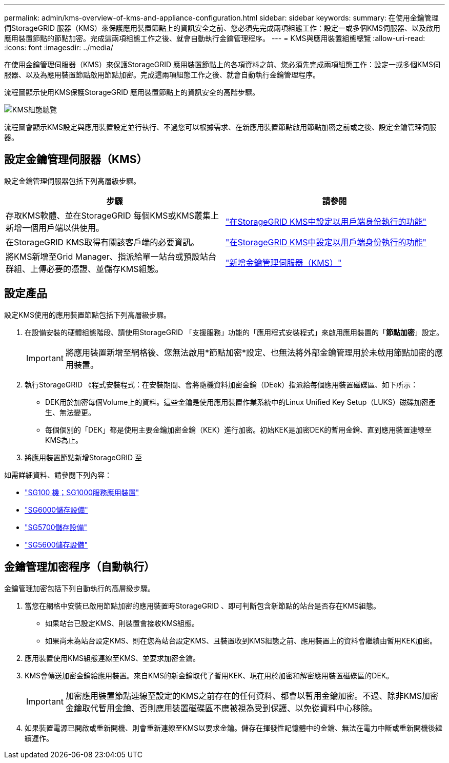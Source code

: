 ---
permalink: admin/kms-overview-of-kms-and-appliance-configuration.html 
sidebar: sidebar 
keywords:  
summary: 在使用金鑰管理伺StorageGRID 服器（KMS）來保護應用裝置節點上的資訊安全之前、您必須先完成兩項組態工作：設定一或多個KMS伺服器、以及啟用應用裝置節點的節點加密。完成這兩項組態工作之後、就會自動執行金鑰管理程序。 
---
= KMS與應用裝置組態總覽
:allow-uri-read: 
:icons: font
:imagesdir: ../media/


[role="lead"]
在使用金鑰管理伺服器（KMS）來保護StorageGRID 應用裝置節點上的各項資料之前、您必須先完成兩項組態工作：設定一或多個KMS伺服器、以及為應用裝置節點啟用節點加密。完成這兩項組態工作之後、就會自動執行金鑰管理程序。

流程圖顯示使用KMS保護StorageGRID 應用裝置節點上的資訊安全的高階步驟。

image::../media/kms_configuration_overview.png[KMS組態總覽]

流程圖會顯示KMS設定與應用裝置設定並行執行、不過您可以根據需求、在新應用裝置節點啟用節點加密之前或之後、設定金鑰管理伺服器。



== 設定金鑰管理伺服器（KMS）

設定金鑰管理伺服器包括下列高層級步驟。

[cols="1a,1a"]
|===
| 步驟 | 請參閱 


 a| 
存取KMS軟體、並在StorageGRID 每個KMS或KMS叢集上新增一個用戶端以供使用。
 a| 
link:kms-configuring-storagegrid-as-client.html["在StorageGRID KMS中設定以用戶端身份執行的功能"]



 a| 
在StorageGRID KMS取得有關該客戶端的必要資訊。
 a| 
link:kms-configuring-storagegrid-as-client.html["在StorageGRID KMS中設定以用戶端身份執行的功能"]



 a| 
將KMS新增至Grid Manager、指派給單一站台或預設站台群組、上傳必要的憑證、並儲存KMS組態。
 a| 
link:kms-adding.html["新增金鑰管理伺服器（KMS）"]

|===


== 設定產品

設定KMS使用的應用裝置節點包括下列高層級步驟。

. 在設備安裝的硬體組態階段、請使用StorageGRID 「支援服務」功能的「應用程式安裝程式」來啟用應用裝置的「*節點加密*」設定。
+

IMPORTANT: 將應用裝置新增至網格後、您無法啟用*節點加密*設定、也無法將外部金鑰管理用於未啟用節點加密的應用裝置。

. 執行StorageGRID 《程式安裝程式：在安裝期間、會將隨機資料加密金鑰（DEek）指派給每個應用裝置磁碟區、如下所示：
+
** DEK用於加密每個Volume上的資料。這些金鑰是使用應用裝置作業系統中的Linux Unified Key Setup（LUKS）磁碟加密產生、無法變更。
** 每個個別的「DEK」都是使用主要金鑰加密金鑰（KEK）進行加密。初始KEK是加密DEK的暫用金鑰、直到應用裝置連線至KMS為止。


. 將應用裝置節點新增StorageGRID 至


如需詳細資料、請參閱下列內容：

* link:../sg100-1000/index.html["SG100  機；SG1000服務應用裝置"]
* link:../sg6000/index.html["SG6000儲存設備"]
* link:../sg5700/index.html["SG5700儲存設備"]
* link:../sg5600/index.html["SG5600儲存設備"]




== 金鑰管理加密程序（自動執行）

金鑰管理加密包括下列自動執行的高層級步驟。

. 當您在網格中安裝已啟用節點加密的應用裝置時StorageGRID 、即可判斷包含新節點的站台是否存在KMS組態。
+
** 如果站台已設定KMS、則裝置會接收KMS組態。
** 如果尚未為站台設定KMS、則在您為站台設定KMS、且裝置收到KMS組態之前、應用裝置上的資料會繼續由暫用KEK加密。


. 應用裝置使用KMS組態連線至KMS、並要求加密金鑰。
. KMS會傳送加密金鑰給應用裝置。來自KMS的新金鑰取代了暫用KEK、現在用於加密和解密應用裝置磁碟區的DEK。
+

IMPORTANT: 加密應用裝置節點連線至設定的KMS之前存在的任何資料、都會以暫用金鑰加密。不過、除非KMS加密金鑰取代暫用金鑰、否則應用裝置磁碟區不應被視為受到保護、以免從資料中心移除。

. 如果裝置電源已開啟或重新開機、則會重新連線至KMS以要求金鑰。儲存在揮發性記憶體中的金鑰、無法在電力中斷或重新開機後繼續運作。

